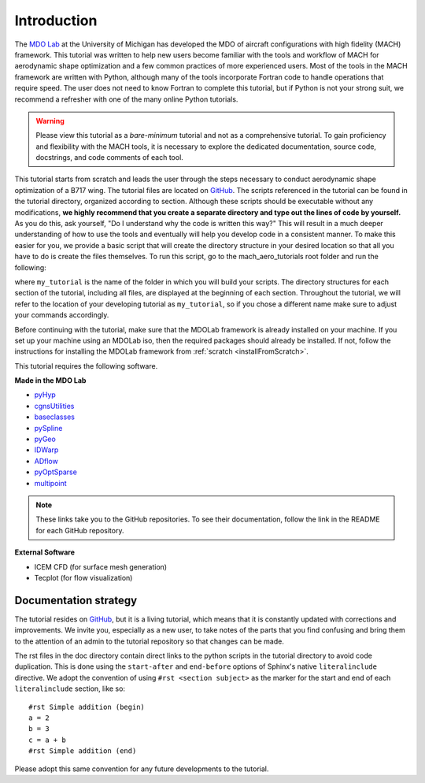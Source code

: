 .. _mach-aero-tutorial-intro:

############
Introduction
############

The `MDO Lab <http://mdolab.engin.umich.edu>`_ at the University of Michigan has developed the MDO of aircraft configurations with high fidelity (MACH) framework.
This tutorial was written to help new users become familiar with the tools and workflow of MACH for aerodynamic shape optimization and a few common practices of more experienced users.
Most of the tools in the MACH framework are written with Python, although many of the tools incorporate Fortran code to handle operations that require speed.
The user does not need to know Fortran to complete this tutorial, but if Python is not your strong suit, we recommend a refresher with one of the many online Python tutorials.

.. warning:: Please view this tutorial as a *bare-minimum* tutorial and not as a comprehensive tutorial. To gain proficiency and flexibility with the MACH tools, it is necessary to explore the dedicated documentation, source code, docstrings, and code comments of each tool. 

This tutorial starts from scratch and leads the user through the steps necessary to conduct aerodynamic shape optimization of a B717 wing.
The tutorial files are located on `GitHub <https://github.com/mdolab/MACH-Aero/>`__.
The scripts referenced in the tutorial can be found in the tutorial directory, organized according to section.
Although these scripts should be executable without any modifications, **we highly recommend that you create a separate directory and type out the lines of code by yourself.**
As you do this, ask yourself, "Do I understand why the code is written this way?"
This will result in a much deeper understanding of how to use the tools and eventually will help you develop code in a consistent manner.
To make this easier for you, we provide a basic script that will create the directory structure in your desired location so that all you have to do is create the files themselves.
To run this script, go to the mach_aero_tutorials root folder and run the following:

.. prompt:: bash

    python make_tutorial_directory.py my_tutorial

where ``my_tutorial`` is the name of the folder in which you will build your scripts.
The directory structures for each section of the tutorial, including all files, are displayed at the beginning of each section.
Throughout the tutorial, we will refer to the location of your developing tutorial as ``my_tutorial``, so if you chose a different name make sure to adjust your commands accordingly.

Before continuing with the tutorial, make sure that the MDOLab framework is already installed on your machine.
If you set up your machine using an MDOLab iso, then the required packages should already be installed.
If not, follow the instructions for installing the MDOLab framework from :ref:`scratch <installFromScratch>`.

This tutorial requires the following software.

**Made in the MDO Lab**

- `pyHyp <https://github.com/mdolab/pyhyp>`_
- `cgnsUtilities <https://github.com/mdolab/cgnsutilities>`_
- `baseclasses <https://github.com/mdolab/baseclasses>`_
- `pySpline <https://github.com/mdolab/pyspline>`_
- `pyGeo <https://github.com/mdolab/pygeo>`_
- `IDWarp <https://github.com/mdolab/idwarp>`_
- `ADflow <https://github.com/mdolab/adflow>`_
- `pyOptSparse <https://github.com/mdolab/pyoptsparse>`_
- `multipoint <https://github.com/mdolab/multipoint.git>`_

.. note:: These links take you to the GitHub repositories.
   To see their documentation, follow the link in the README for each GitHub repository.


**External Software**

- ICEM CFD (for surface mesh generation)
- Tecplot (for flow visualization)

Documentation strategy
======================
The tutorial resides on `GitHub <https://github.com/mdolab/MACH-Aero/>`__, but it is a living tutorial, which means that it is constantly updated with corrections and improvements.
We invite you, especially as a new user, to take notes of the parts that you find confusing and bring them to the attention of an admin to the tutorial repository so that changes can be made.

The rst files in the doc directory contain direct links to the python scripts in the tutorial directory to avoid code duplication.
This is done using the ``start-after`` and ``end-before`` options of Sphinx's native ``literalinclude`` directive.
We adopt the convention of using ``#rst <section subject>`` as the marker for the start and end of each ``literalinclude`` section, like so:
::

    #rst Simple addition (begin)
    a = 2
    b = 3
    c = a + b
    #rst Simple addition (end)

Please adopt this same convention for any future developments to the tutorial.
